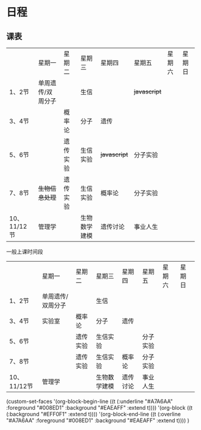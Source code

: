* 日程

** 课表

||星期一|星期二|星期三|星期四|星期五|星期六|星期日|
|1、2节|单周遗传/双周分子||生信|| +javascript+ |||
|3、4节||概率论|分子|遗传||||
|5、6节||遗传实验|生信实验| +javascript+ |分子实验|||
|7、8节| +生物信息处理+ |遗传实验|生信实验|概率论|分子实验|||
|10、11/12节|管理学||生物数学建模|遗传讨论|事业人生|||

一般上课时间段
||星期一|星期二|星期三|星期四|星期五|星期六|星期日|
|1、2节|单周遗传/双周分子||生信|||||
|3、4节|实验室|概率论|分子|遗传||||
|5、6节||遗传实验|生信实验||分子实验|||
|7、8节||遗传实验|生信实验|概率论|分子实验|||
|10、11/12节|管理学||生物数学建模|遗传讨论|事业人生|||

(custom-set-faces
 '(org-block-begin-line
   ((t (:underline "#A7A6AA" :foreground "#008ED1" :background "#EAEAFF" :extend t))))
 '(org-block
   ((t (:background "#EFF0F1" :extend t))))
 '(org-block-end-line
   ((t (:overline "#A7A6AA" :foreground "#008ED1" :background "#EAEAFF" :extend t))))
 )

